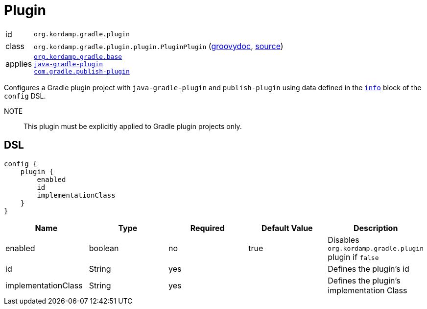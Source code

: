 
[[_org_kordamp_gradle_plugin]]
= Plugin

[horizontal]
id:: `org.kordamp.gradle.plugin`
class:: `org.kordamp.gradle.plugin.plugin.PluginPlugin`
    (link:api/org/kordamp/gradle/plugin/plugin/PluginPlugin.html[groovydoc],
     link:api-html/org/kordamp/gradle/plugin/plugin/PluginPlugin.html[source])
applies::  `<<_org_kordamp_gradle_base,org.kordamp.gradle.base>>` +
`link:https://docs.gradle.org/current/userguide/java_gradle_plugin.html#java_gradle_plugin[java-gradle-plugin]` +
`link:https://plugins.gradle.org/docs/publish-plugin[com.gradle.publish-plugin]`

Configures a Gradle plugin project with `java-gradle-plugin` and `publish-plugin` using data defined
in the `<<_org_kordamp_gradle_base,info>>` block of the `config` DSL.

NOTE:: This plugin must be explicitly applied to Gradle plugin projects only.

[[_org_kordamp_gradle_plugin_dsl]]
== DSL

[source,groovy]
----
config {
    plugin {
        enabled
        id
        implementationClass
    }
}
----

[options="header", cols="5*"]
|===
| Name                | Type    | Required | Default Value | Description
| enabled             | boolean | no       | true          | Disables `org.kordamp.gradle.plugin` plugin if `false`
| id                  | String  | yes      |               | Defines the plugin's id
| implementationClass | String  | yes      |               | Defines the plugin's implementation Class
|===


